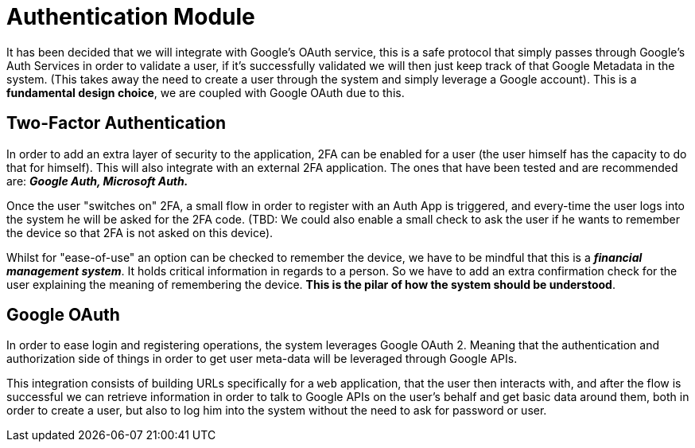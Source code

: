 = Authentication Module

It has been decided that we will integrate with Google's OAuth service, this is 
a safe protocol that simply passes through Google's Auth Services in order to validate 
a user, if it's successfully validated we will then just keep track of that Google 
Metadata in the system. (This takes away the need to create a user through the system 
and simply leverage a Google account). This is a **fundamental design choice**, we 
are coupled with Google OAuth due to this.

== Two-Factor Authentication

In order to add an extra layer of security to the application, 2FA can be enabled 
for a user (the user himself has the capacity to do that for himself). This will also 
integrate with an external 2FA application. The ones that have been tested and are 
recommended are: **_Google Auth, Microsoft Auth._**

Once the user "switches on" 2FA, a small flow in order to register with an Auth App 
is triggered, and every-time the user logs into the system he will be asked for the 
2FA code. (TBD: We could also enable a small check to ask the user if he wants to 
remember the device so that 2FA is not asked on this device).

Whilst for "ease-of-use" an option can be checked to remember the device, we have to 
be mindful that this is a **_financial management system_**. It holds critical 
information in regards to a person. So we have to add an extra confirmation check 
for the user explaining the meaning of remembering the device. **This is the pilar 
of how the system should be understood**.

== Google OAuth

In order to ease login and registering operations, the system leverages Google OAuth 2. 
Meaning that the authentication and authorization side of things in order to get user 
meta-data will be leveraged through Google APIs.

This integration consists of building URLs specifically for a `web` application, that 
the user then interacts with, and after the flow is successful we can retrieve information 
in order to talk to Google APIs on the user's behalf and get basic data around them, 
both in order to create a user, but also to log him into the system without the need to 
ask for password or user.